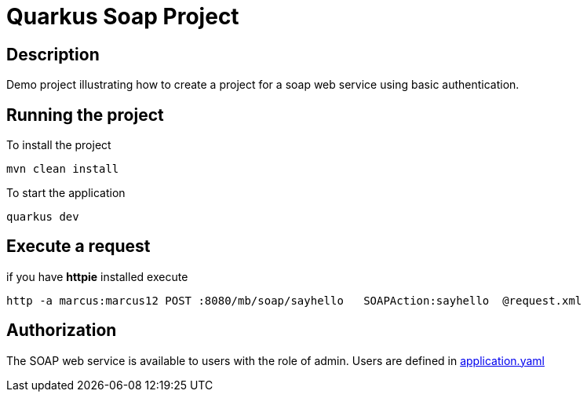 = Quarkus Soap Project

== Description
Demo project illustrating how to create a project for a soap web service using basic authentication.


== Running the project

To install the project
[,shell]
----
mvn clean install
----
To start the application
[,shell]
----
quarkus dev
----

== Execute a request
if you have *httpie* installed execute
[,shell]
----
http -a marcus:marcus12 POST :8080/mb/soap/sayhello   SOAPAction:sayhello  @request.xml
----

== Authorization

The SOAP web service is available to users with the role of admin. Users are defined in  link:src/main/resources/application.yaml[application.yaml]
